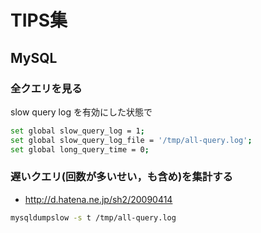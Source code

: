 * TIPS集
** MySQL
*** 全クエリを見る
    slow query log を有効にした状態で
    #+BEGIN_SRC sh
set global slow_query_log = 1;
set global slow_query_log_file = '/tmp/all-query.log';
set global long_query_time = 0;
    #+END_SRC

*** 遅いクエリ(回数が多いせい，も含め)を集計する
    - http://d.hatena.ne.jp/sh2/20090414
    #+BEGIN_SRC sh
mysqldumpslow -s t /tmp/all-query.log
    #+END_SRC

